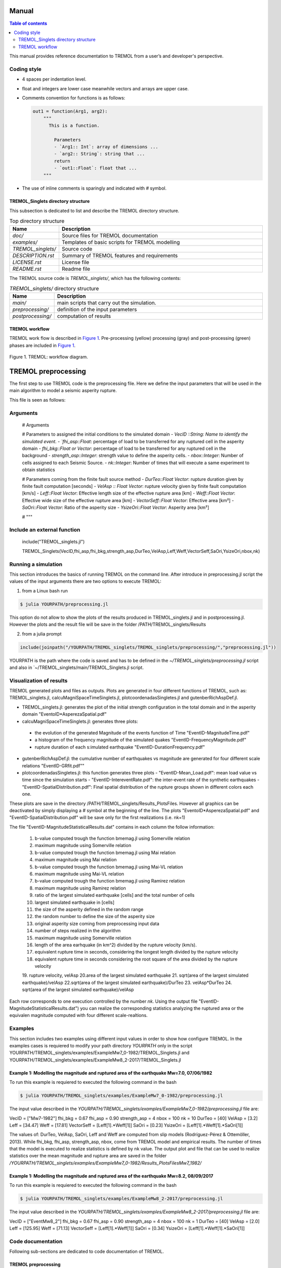 .. _Manual:

Manual
======

.. contents:: Table of contents
   :local:
   :backlinks: top

This manual provides reference documentation to TREMOL from a user’s and
developer's perspective.

.. _Coding style:

Coding style
------------

* 4 spaces per indentation level.
* float and integers are lower case meanwhile vectors and arrays are upper case.
* Comments convention for functions is as follows:

  .. code-block:: bash

    out1 = function(Arg1, arg2):
        """
          This is a function.
          
            Parameters
            - `Arg1:: Int`: array of dimensions ...
            - `arg2:: String`: string that ...
            return
            - `out1::Float`: float that ...            
        """

* The use of inline comments is sparingly and indicated with `#` symbol.


TREMOL_Singlets directory structure
***********************************

This subsection is dedicated to list and describe the TREMOL directory
structure.

.. list-table:: Top directory structure
   :widths: 10 90
   :header-rows: 1

   * - Name
     - Description
   * - `doc/`
     - Source files for TREMOL documentation
   * - `examples/`
     - Templates of basic scripts for TREMOL modelling
   * - `TREMOL_singlets/`
     - Source code
   * - `DESCRIPTION.rst`
     - Summary of TREMOL features and requirements 
   * - `LICENSE.rst`
     - License file
   * - `README.rst`
     - Readme file


The TREMOL source code is `TREMOL_singlets/`, which has the following contents:

.. list-table:: `TREMOL_singlets/` directory structure
   :widths: 10 90
   :header-rows: 1

   * - Name
     - Description
   * - `main/`
     - main scripts that carry out the simulation.
   * - `preprocessing/`
     - definition of the input parameters 
   * - `postprocessing/`
     - computation of results 

     
TREMOL workflow
***************

TREMOL work flow is described in `Figure 1`_. Pre-processing (yellow)
processing (gray) and post-processing (green) phases are included in `Figure 1`_.

.. _Figure 1:
.. figure:: source/figures/WorkFlow.png
   :scale: 50%
   :alt: TREMOL: workflow diagram.
   :align: center

   Figure 1. TREMOL: workflow diagram.
     
     
.. _Preprocessing-Manual:

.. _preprocessing:

TREMOL preprocessing  
=====================
The first step to use TREMOL code is the preprocessing file. Here we define the input parameters 
that will be used in the main algorithm to model a seismic asperity rupture.

This file is seen as follows:

.. _preprocessing.jl:

Arguments
-----------

  .. code-block:: julia

  #    Arguments
  
  # Parameters to assigned the initial conditions to the simulated domain 
  - `VecID ::String: Name to identify the simulated event.
  - `fhi_asp::Float`: percentage of load to be transferred for any ruptured cell in the asperity domain
  - `fhi_bkg::Float or Vector`: percentage of load to be transferred for any ruptured cell in the background
  - `strength_asp::Integer`: strength value to define the asperity cells.
  - `nbox::Integer`: Number of cells assigned to each Seismic Source.
  - `nk::Integer`: Number of times that will execute a same experiment to obtain statistics
  
  # Parameters coming from the finite fault source method
  - `DurTeo::Float Vector`: rupture duration given by finite fault computation [seconds]
  - `VelAsp :: Float Vector`: rupture velocity given by finite fault computation [km/s]
  - `Leff::Float Vector`: Effective length size of the effective rupture area [km]
  - `Weff::Float Vector`: Effective wide size of the effective rupture area [km]
  - `VectorSeff::Float Vector`: Effective area [km²]
  - `SaOri::Float Vector`: Ratio of the asperity size
  - `YsizeOri::Float Vector`: Asperity area [km²]
  

  # """

Include an external function
----------------------------

  include("TREMOL_singlets.jl")
  
  TREMOL_Singlets(VecID,fhi_asp,fhi_bkg,strength_asp,DurTeo,VelAsp,Leff,Weff,VectorSeff,SaOri,YsizeOri,nbox,nk)

  
.. _Running a simulation-Manual:

Running a simulation
--------------------

This section introduces the basics of running TREMOL on the command line. 
After introduce in preprocessing.jl script the values of the input arguments there are two options to execute TREMOL:

1. from a Linux bash run 

.. code-block:: bash
  
  $ julia YOURPATH/preprocessing.jl

This option do not allow to show the plots of the results produced in TREMOL_singlets.jl and in postprocessing.jl. However the plots and the result file will be save in the folder /PATH/TREMOL_singlets/Results

2. from a julia prompt

.. code-block:: julia

  include(joinpath("/YOURPATH/TREMOL_singlets/TREMOL_singlets/preprocessing/","preprocessing.jl"))
  
YOURPATH is the path where the code is saved and has to be defined in the `~/TREMOL_singlets/preprocessing.jl` script and also in `~/TREMOL_singlets/main/TREMOL_Singlets.jl script.

  
.. _ Visualization of results:

Visualization of results
------------------------

TREMOL generated plots and files as outputs. Plots are generated in four different functions of TREMOL, such as: TREMOL_singlets.jl, calcuMagniSpaceTimeSinglets.jl, plotcoordenadasSingletes.jl and gutenberRichAspDef.jl. 

* TREMOL_singlets.jl: generates the plot of the initial strength configuration in the total domain and in the asperity domain "EventoID*AsperezaSpatial.pdf"
* calcuMagniSpaceTimeSinglets.jl: generates three plots: 
 - the evolution of the generated Magnitude of the events function of Time "EventID-MagnitudeTime.pdf"
 - a histogram of the frequency magnitude of the simulated quakes "EventID-FrequencyMagnitude.pdf" 
 - rupture duration of each s:imulated earthquake "EventID-DurationFrequency.pdf"
* gutenberRichAspDef.jl: the cumulative number of earthquakes vs magnitude are generated for four different scale relations "EventID-GRfit.pdf"" 
* plotcoordenadasSingletes.jl: this function generates three plots
  - "EventID-Mean_Load.pdf": mean load value vs time since the simulation starts
  - "EventID-IntereventRate.pdf": the inter-event rate of the synthetic earthquakes
  - "EventID-SpatialDistribution.pdf": Final spatial distribution of the rupture groups shown in different colors each one.

These plots are save in the directory /PATH/TREMOL_singlets/Results_PlotsFiles. However all graphics can be deactivated by simply displaying a `#` symbol at the beginning of the line.
The plots "EventoID*AsperezaSpatial.pdf" and "EventID-SpatialDistribution.pdf" will be save only for the first realizations (i.e. nk=1)

The file "EventID-MagnitudeStatisticalResults.dat" contains in each column the follow information: 

  1. b-value computed trough the function bmemag.jl using Somerville relation
  2. maximum magnitude using Somerville relation
  3. b-value computed trough the function bmemag.jl using Mai relation
  4. maximum magnitude using Mai relation
  5. b-value computed trough the function bmemag.jl using Mai-VL relation
  6. maximum magnitude using Mai-VL relation
  7. b-value computed trough the function bmemag.jl using Ramirez relation
  8. maximum magnitude using Ramirez relation
  9. ratio of the largest simulated earthquake [cells] and the total number of cells
  10. largest simulated earthquake in [cells]
  11. the size  of the asperity defined in the random range
  12. the random number to define the size of the asperity size
  13. original asperity size coming from preprocessing input data
  14. number of steps realized in the algorithm
  15. maximum magnitude using Somerville relation
  16. length of the area earhquake (in km^2) divided by the rupture velocity (km/s). 
  17. equivalent rupture time in seconds, considering the longest length divided by the rupture velocity
  18. equivalent rupture time in seconds considering the root square of the area divided by the rupture velocity
  19. rupture velocity, velAsp
  20.area of the largest simulated earthquake
  21. sqrt(area of the largest simulated earthquake)/velAsp
  22.sqrt(area of the largest simulated earthquake)/DurTeo
  23. velAsp*DurTeo
  24. sqrt(area of the largest simulated earthquake)/velAsp 

Each row corresponds to one execution controlled by the number `nk`.
Using the output file "EventID-MagnitudeStatisticalResults.dat") you can realize the corresponding statistics analyzing the ruptured area or the equivalen magnitude computed with four different scale-realtions.

.. _Examples:

Examples
--------

This section includes two examples using different input values in order to show how configure TREMOL.
In the examples cases is requiered to modify your path directory `YOURPATH` only in the script YOURPATH/TREMOL_singlets/examples/ExampleMw7_0-1982/TREMOL_Singlets.jl and YOURPATH/TREMOL_singlets/examples/ExampleMw8_2-2017/TREMOL_Singlets.jl

Example 1: Modelling the magnitude and ruptured area of the earthquake Mw=7.0, 07/06/1982
*****************************************************************************************

To run this example is requiered to executed the following command in the bash

.. code-block:: bash

  $ julia YOURPATH/TREMOL_singlets/examples/ExampleMw7_0-1982/preprocessing.jl

The input value described in the `YOURPATH/TREMOL_singlets/examples/ExampleMw7_0-1982/preprocessing.jl` file are:

VecID =  ["Mw7-1982"]  
fhi_bkg =  0.67
fhi_asp =  0.90
strength_asp = 4
nbox = 100
nk = 10
DurTeo = [40] 
VelAsp = [3.2]
Leff = [34.47] 
Weff = [17.81]   
VectorSeff = [Leff[1].*Weff[1]]   
SaOri = [0.23]
YsizeOri = [Leff[1].*Weff[1].*SaOri[1]] 

The values of: DurTeo, VelAsp, SaOri, Leff and Weff are computed from slip models (Rodríguez-Pérez & Ottemöller, 2013). While fhi_bkg, fhi_asp, strength_asp, nbox, come from TREMOL model and empirical results. 
The number of times that the model is executed to realize statistics is defined by nk value.
The output plot and file that can be used to realize statistics over the mean magnitude and rupture area are saved in the folder `/YOURPATH/TREMOL_singlets/examples/ExampleMw7_0-1982/Results_PlotsFilesMw7_1982/`


Example 1: Modelling the magnitude and ruptured area of the earthquake Mw=8.2, 08/09/2017
*****************************************************************************************

To run this example is requiered to executed the following command in the bash

.. code-block:: bash

  $ julia YOURPATH/TREMOL_singlets/examples/ExampleMw8_2-2017/preprocessing.jl

The input value described in the `YOURPATH/TREMOL_singlets/examples/ExampleMw8_2-2017/preprocessing.jl` file are:

VecID =  ["EventMw8_2"]  
fhi_bkg =  0.67
fhi_asp =  0.90
strength_asp = 4
nbox = 100
nk = 1
DurTeo = [40] 
VelAsp = [2.0]
Leff = [125.95] 
Weff = [71.13]   
VectorSeff = [Leff[1].*Weff[1]]   
SaOri = [0.34]
YsizeOri = [Leff[1].*Weff[1].*SaOri[1]] 


.. _Code documentation:

Code documentation
------------------

Following sub-sections are dedicated to code documentation of TREMOL.

.. _install:


.. _preprocessing:

TREMOL preprocessing  
********************

Define the input parameters defined arguments 

preprocessing.jl
----------------
Define the input values and its functions and pass it to the TREMOL_main.jl script

Import modules
   using PyPlot
   using PyCall
   @pyimport matplotlib.colors as matcolors
   @pyimport matplotlib as mpl
   @pyimport matplotlib.patches as patches

Import functions
  - include(joinpath("/YOURPATH/TREMOL_singlets/main/","TREMOL_Singlets.jl"))
  

Parameters

# Parameters to assigned the initial conditions to the simulated domain 
  - `VecID ::String: Name to identify the simulated event.
  - `fhi_asp::Float`: percentage of load to be transferred for any ruptured cell in the asperity domain
  - `fhi_bkg::Float or Vector`: percentage of load to be transferred for any ruptured cell in the background
  - `strength_asp::Integer`: strength value to define the asperity cells.
  - `nbox::Integer`: Number of cells assigned to each Seismic Source.
  - `nk::Integer`: Number of times that will execute a same experiment to obtain statistics
  
# Parameters coming from the finite fault source method
  - `DurTeo::Float Vector`: rupture duration given by finite fault computation [seconds]
  - `VelAsp :: Float Vector`: rupture velocity given by finite fault computation [km/s]
  - `Leff::Float Vector`: Effective length size of the effective rupture area [km]
  - `Weff::Float Vector`: Effective wide size of the effective rupture area [km]
  - `VectorSeff::Float Vector`: Effective area [km²]
  - `SaOri::Float Vector`: Ratio of the asperity size
  - `YsizeOri::Float Vector`: Asperity area [km²]
  

Main
****

TREMOL_Singlets.jl 
------------------
Main program that assigns the size and shape to the effective domain and asperity domain. Also this script gives the input values to the FBM algorithm. Lastly the output values goes to the postprocess function.

Import functions
  - include(joinpath("/YOURPATH/TREMOL_singlets/main/","FBM_Singlets.jl"))
  - include(joinpath("/YOURPATH/TREMOL_singlets/postprocessing/","postprocessing.jl"))

Parameters
- `VecID::String`: Name to identify the simulated event.
- `fhi_asp::Float`: percentage of load to be transferred for any ruptured cell in the asperity domain
- `fhi_bkg::Float or Vector`: percentage of load to be transferred for any ruptured cell in the background
- `strength_asp::Integer`: strength value to define the asperity cells.
- `DurTeo::Float Vector`: rupture duration given by finite fault computation [seconds]
- `VelAsp :: Float Vector`: rupture velocity given by finite fault computation [km/s]
- `Leff::Float Vector`: Effective length size of the effective rupture area [km]
- `Weff::Float Vector`: Effective wide size of the effective rupture area [km]
- `VectorSeff::Float Vector`: Effective area [km²]
- `SaOri::Float Vector`: Ratio of the asperity size
- `YsizeOri::Float Vector`: Asperity area [km²]
- `nbox::Integer`: Number of cells assigned to each Seismic Source.
- `nk::Integer`: Number of times that will execute a same experiment to obtain statistics

return 
- `VecMagni::Vector`: Array that contains the results of the magnitude analysis coming from the function postprocessing.jl


FBM_Singlets.jl 
---------------

This function carry out the FBM asperity algorithm 

Import function
 - include(joinpath("/YOURPATH/TREMOL_singlets/main/","contaravalan_Asp.jl"))
 - include(joinpath("/YOURPATH/TREMOL_singlets/main/","distmayorLLS_Asp.jl"))  
 - include(joinpath("/YOURPATH/TREMOL_singlets/main/","distmenorLLS_Asp.jl"))

Parameters
- `nbox_x::Integer`: number of cells in X-axis of the domain  \Omega
- `nbox_y::Integer`: number of cells in Y-axis of the domain \Omega 
- `smin::Integer`: number of steps that realize the algorithm 
- `VecPosi::Array`: size(nbox_x,nbox_y), Matrix of the load values. Dynamical matrix because changes the value of some cells at each step. 
- `MatrizStrengtInitial::Array`: size(nbox_x,nbox_y), Initial Matrix of the strength value.
- `VecAsperi::Array`: size(nbox_x,nbox_y), Matrix of the strength value.  This matrix evolves at each step 
- `fhiFuera::Float`: load-transfer value assigned to the cells located in the domain
- `fhiDentro::Float`: load-transfer value assigned to the cells located in the asperity domain  
- `VecPhi::Array`: size(nbox_x,nbox_y), Matrix of the load-tranfer values.

return

- `vectk1::Array`: size(smin+10,12). Raw data that contains the results of the transfer, accumulation and rupture process following the FBM rules. At each step   each row contains: 
     1. k:number of step
     2. acumt: cumulative time (T_k = sum(tiempo[1:k]))
     3. tiempo[k]: inter-event time [dimensionless]
     4. (0 or 1): counter that indicates if is normal or avalanche event
     5. suma: sum of the load in all the cells
     6. sumarho= 1/tiempo[k]  (rupture rate)
     7. parametrosigma: load value of the cell chosen to fail
     8. a: coordinate in the X-axis, of the cell chosen to fail
     9. b: coordinate in the Y-axis, of the cell chosen to fail
     10. fhi: load-transfer value
     11-12. (iorigi,jorigi): coordinates of the cell chosen to fail at the first stage of the searching algortithm defined in the function contaravalan_Asp. 
- `vectparamestad::Array`:  size(smin+10,2). Mean and Standard deviation of the load in the system, computed at each time step considering only the cells active 
- `VecPosiFinal::Array`: size(nbox_x,nbox_y). Final configuration of VecPosi.

contaravalan_Asp.jl 
-------------------
Compute the number of cells that overpass the threshold load value (STAGE 1). But also in this version the cells that fails is choosen considering not only its load but also the strength criterion defined in TREMOL algorithm (STAGE 2)

Parameters

- `nx::Integer`: number of cells in X-axis of the domain  \Omega
- `ny::Integer`: number of cells in Y-axis of the domain \Omega 
- `VectorP::Array`: size(nbox_x,nbox_y), Matrix of the load values. Dynamical matrix because changes the value of some cells at each step. 
- `VecAsperi::Array`: size(nbox_x,nbox_y), Matrix of the strength value.  This matrix evolves at each step 
- `VecPhi:Array`: size(nbox_x,nbox_y), Matrix of the load-tranfer values.
- `rho::Integer`: Weibull exponent, we take it as a constant 30
- `k::Integer`: step  of number

return

- `contador::Integer`: number of cells that overpass the threshold load value
- `Nflag1::Integer` : code that indicates if the rupture is normal or avalanche 
- `maxtempo1::Float` : maximum load value
- `iout1::Integer`: x coordinate in the array of the chosen cell to fail
- `jout1::Integer`: y coordinate in the array of the chosen cell to fail
- `VecAsperi::Array`: updated matrix of the strength
- `iout::Integer`: x coordinate in the array of the chosen cell to fail at STAGE 1
- `jout::Integer`: Y coordinate in the array of the chosen cell to fail at STAGE 1


distmayorLLS_Asp.jl
-------------------

Function that distribute the load following the avalanche events algorithm (avalanche event is the cell that overpass their threshold values)

Import function
 - include(joinpath("/YOURPATH/TREMOL_singlets/main/","vecinosLLS.jl"))

Parameters

- `vector::Array`:vector of nine positions that contains the neighbors and failed cell, being:   vector[9], vector[3], vector[7] and vector[1] diagonal neighbors; vector[8], vector[2], vector[4] and vector[6] perpendicular neighbors. Finally vector[5] is the failed cell.     
- `fhi::Float`: load-transfer value assigned to the failed cell. 

return 

- `vector::Array`: updated vector of nine positions after the load transfer of the failed cell.


distmenorLLS_Asp.jl
-------------------

Function that distributes the load following the normal-events algorithm (when any cell ooverpass their threshold values)

Import function
 - include(joinpath("/YOURPATH/TREMOL_singlets/main/","vecinosLLS.jl"))
 
Parameters
- `vector1::Array`:vector of nine positions that contains the neighbors and failed cell, being:   vector1[9], vector1[3], vector1[7] and vector1[1] diagonal neighbors; vector1[8], vector1[2], vector1[4] and vector1[6] perpendicular neighbors. Finally vector1[5] is the failed cell.     
- `fhi::Float`: load-transfer value assigned to the failed cell 

return 

- `vecreload::Array`: updated vector of nine positions after the load transfer of the failed cell.


vecinosLLS.jl
-------------

This function distributed the load for the orthogonal neigbors (N,S,E,W) that are allowed to received load. 

Import function
 - include(joinpath("/YOURPATH/TREMOL_singlets/main/","veciProhiDiag.jl"))

Parameters
- `vector::Array`:vector of nine positions that contains the neighbors and failed cell, being:   vector[9], vector[3], vector[7] and vector[1] diagonal neighbors; vector[8], vector[2], vector[4] and vector[6] perpendicular neighbors.
- `vecEsfTot::Float`: Load value of the failed cell.    

return 
- `vectclon::Array`: Updated vector of nine positions after the load transfer of the failed cell.

veciProhiDiag.jl
----------------

Compute the number of cells that overpass the threshold load value. But also in this version it choose the cells that is ruptured because the strength criterion defined in TREMOL algorithm

Parameters

- `vector::Array`:vector of nine positions that contains the neighbors and failed cell, being:   vector[9], vector[3], vector[7] and vector[1] diagonal neighbors; vector[8], vector[2], vector[4] and vector[6] perpendicular neighbors.`
- `vecEsfDiag::Float`: Load value will be transfer to the Diagonal neighbors. `
- `A::Array`:vector of four positions that contains the diagonal neighbors

return
- `B::Array`: updated vector of four positions that contains the new amount of load given to the diagonal neighbors


Post-processing
***************

postprocessing.jl
-----------------

Main program that assigns the size and shape to the effective domain and asperity domain. Also this script gives the input values to the FBM algorithm. Lastly the output values goes to the postprocess function.

Import function
  - include(joinpath("/YOURPATH/TREMOL_singlets/main/","calcuMagniSpaceTimeMultiSinglets.jl"))
  - include(joinpath("/YOURPATH/TREMOL_singlets/postprocessing/","plotcoordenadasSingletesbis.jl"))

Parameters

- `datos::Array`: size(smin,12) raw data coming from the FBM algorithm. This data base contains the rupture information of model  
 Each row contains: 
    1. k:number of step
    2. acumt: tiempo acumulado (T_k = sum(tiempo[1:k]))
    3. tiempo[k]: inter-event time [dimensionless]
    4. (0 or 1): identifier to normal or avalanche event
    5. suma: sum of the load in all the cells
    6. sumarho= 1/tiempo[k]  (rupture rate)
    7. parametrosigma: load value of the cell chosen to fail
    8. a: coordinate in the X-axis, of the cell chosen to fail
    9. b: coordinate in the Y-axis, of the cell chosen to fail
    10. fhi: load-transfer value
    11-12. (iorigi,jorigi): coordinates of the cell chosen to fail at the first stage of the searching algortithm defined in the function contaravalan_Asp. 
    
- `VectorCenterAperities::Vector Integer`: size(1), Central coordinates of the aspertity (x,y)
- `VectorSaOriLateralSize_y::Vector`: Asperity lateral size in the Y-axis
- `VectorSaOriLateralSize_x::Vector`: Asperity lateral size in the X-axis
- `VectorCoordsAperities_x::Vector Integer`: coordinates of the asperity vertex in the X-axis
- `VectorCoordsAperities_y::Vector Integer`: coordinates of the asperity vertex in the Y-axis 
- `nbox_x::Integer`: number of cells in X-axis of the domain  \Omega
- `nbox_y::Integer`: number of cells in Y-axis of the domain \Omega 
- `smin::Integer`: number of steps that realize the algorithm 
- `vecEstadistico::Array`:  size(smin+10,2). Mean and Standard deviation of the load in the system, computed at each time step considering only the cells active
- `VectorSaOri::Float Vector`: Random size  of the asperity 
- `SaOri::Float Vector`: Original Ratio of the asperity size
- `TotalNumberCells::Integer`: number of cells in the domain \Omega (nbox_x * nbox_y)
- `a::Float`: random number
- `CellSize::Float`: Size of a cell in km²
- `velAsp::Float`: rupture velocity
- `Weff::Float`: width of the effective area in km 
- `Leff::Float`: length of the effective area in km 
- `DurTeo::Float`: rupture duration

return

- `vecMagniLoop::Array`: results of tha magnitude analysis 
  Each row contains: 
   1. vecMagniLoop[1,1]: b-value computed trough the function bmemag.jl using Somerville relation
   2. vecMagniLoop[1,2]: maximum magnitude using Somerville relation
   3. vecMagniLoop[1,3]: b-value computed trough the function bmemag.jl using Mai relation
   4. vecMagniLoop[1,4]: maximum magnitude using Mai relation
   5. vecMagniLoop[1,5]: b-value computed trough the function bmemag.jl using Mai-VL relation
   6. vecMagniLoop[1,6]: maximum magnitude using Mai-VL relation
   7. vecMagniLoop[1,7]: b-value computed trough the function bmemag.jl using Ramirez relation
   8. vecMagniLoop[1,8]: maximum magnitude using Ramirez relation
   9. vecMagniLoop[1,9]: ratio of the largest simulated earthquake [cells] and the total number of cells
   10. vecMagniLoop[1,10]: largest simulated earthquake in [cells]
   11. vecMagniLoop[1,11]: VectorSaOri
   12. vecMagniLoop[1,12]: a
   13. vecMagniLoop[1,13]: SaOri
   14. vecMagniLoop[1,14]: smin
   15. vecMagniLoop[1,15]: maximum magnitude using Somerville relation
   16. vecMagniLoop[1,16]: length of the area earhquake (in km^2) divided by the rupture velocity (km/s) 
   17. vecMagniLoop[1,17]: equivalent rupture time in seconds, considering the longest length divided by  the rupture velocity
   18. vecMagniLoop[1,18]: equivalent rupture time in seconds considering the root square of the area divided by the rupture velocity
   19. vecMagniLoop[1,19]: rupture velocity, velAsp
   20. vecMagniLoop[1,20]: area of the largest simulated earthquake
   21. vecMagniLoop[1,21]: sqrt(area of the largest simulated earthquake)/velAsp
   22. vecMagniLoop[1,22]: sqrt(area of the largest simulated earthquake)/DurTeo
   23. vecMagniLoop[1,23]: velAsp*DurTeo
   24. vecMagniLoop[1,24]: sqrt(area of the largest simulated earthquake)/velAsp 
   
   
calcuMagniSpaceTimeSinglets.jl
------------------------------

Cluster the avalanches considering the time and space criterion. Also is computed the equivalent magnitude at each new group. 

Import function
- include(joinpath("/YOURPATH/TREMOL_singlets/postprocessing/","gutenberRichAspDef.jl"))
- include(joinpath("/YOURPATH/TREMOL_singlets/postprocessing/","bmemag.jl"))

Parameters
- `Y::Array`:raw data coming from the FBM algorithm. This data base contains the rupture information of model  
  Each row contains: 
    1. k:number of step
    2. acumt: tiempo acumulado (T_k = sum(tiempo[1:k]))
    3. tiempo[k]: inter-event time [dimensionless]
    4. (0 or 1): identifier to normal or avalanche event
    5. suma: sum of the load in all the cells
    6. sumarho= 1/tiempo[k]  (rupture rate)
    7. parametrosigma: load value of the cell chosen to fail
    8. a: coordinate in the X-axis, of the cell chosen to fail
    9. b: coordinate in the Y-axis, of the cell chosen to fail
    10. fhi: load-transfer value
    11-12. (iorigi,jorigi): coordinates of the cell chosen to fail at the first stage of the searching algortithm defined in the function contaravalan_Asp. 
    
- `Nbox_x::Integer`: number of cells in X-axis of the domain \Omega
- `Nbox_y::Integer`: number of cells in Y-axis of the domain \Omega`
- `smin::Integer`: number of steps that realize the algorithm 
- `VectorCenterAperities::Vector Integer`: size(1), Central coordinates of the aspertity (x,y)
- `VectorSaOriLateralSize_y::Vector`: Asperity lateral size in the Y-axis
- `VectorSaOriLateralSize_x::Vector`: Asperity lateral size in the X-axis
- `VectorCoordsAperities_x::Vector Integer`: coordinates of the asperity vertex in the X-axis
- `VectorCoordsAperities_y::Vector Integer`: coordinates of the asperity vertex in the Y-axis 
- `CellSize::Float`: Size of a cell in km²`
- `velAsp::Float`: rupture velocity
- `Weff::Float`: width of the effective area in km 
- `Leff::Float`: length of the effective area in km 

return 
- `vecMagni::Array`: matrix that contains the results of the magnitude analysis
- VecNewAvalSpaceTime::Array`: matrix that contains the data of the regrouping algorithm coming from the Y matrix  
 Each row contains: 
 1. VecNewAvalSpaceTime[contNumAvalSpaceTime,1] = contadorAval: number of elements considering in the  
                                                   regrouping algorithm
 2. VecNewAvalSpaceTime[contNumAvalSpaceTime,2] = original number in the raw catalog Y
 3. VecNewAvalSpaceTime[contNumAvalSpaceTime,3] = cumulative time (T_k = sum(tiempo[1:k])) computed in 
                                                   the raw catalog Y
 4. VecNewAvalSpaceTime[contNumAvalSpaceTime,4] = inter-event time [dimensionless] computed in the raw
                                                   catalog Y
 5. VecNewAvalSpaceTime[contNumAvalSpaceTime,5] = normal-avalanche code considered in the new regrouping
 6. VecNewAvalSpaceTime[contNumAvalSpaceTime,6] = x coordinate
 7. VecNewAvalSpaceTime[contNumAvalSpaceTime,7] = y coordinate
 8. VecNewAvalSpaceTime[contNumAvalSpaceTime,8] = rupture rate  

bmemag.jl
---------

Function calculates the mean magnitute, the b value based on the mean and the standart deviation 

Parameters
- `VecMag ::Array`: Vector that contains the equivalent magnitudes

return
- `meanm1::Float`: mean value of VecMag vector
- `b1::Float`: b-value 
- `sig1::Float`: standard deviation
- `av2::Float`: a-value

gutenberRichAspDef.jl
---------------------

Function that computes the Gutenberg-Richter fit relation using the method of least squares 
 
Parameters
- `VecMagHB1::Array`: Vector that contains the equivalent magnitudes
- `nflag::Integer`: Identifier
- `AreaSUB::Float`: Cell area ion km²

return
- `paramGRAreaWY::Array`: results of the Gutenber-Richter fitting using the least square method
  1. paramGRAreaWY[1]=magMax
  2. paramGRAreaWY[2]=magMin
  3. paramGRAreaWY[3]=p1 (a-value)
  4. paramGRAreaWY[4]=p2 (b-value)
  5. paramGRAreaWY[5]=rho (correlation coeficient)
- `cuenrep::Integer`: number of times that a same frequency of magnitudes is repeated for different magnitudes  
- `vecWrite::Array`: vector that contains the frequency-magnitude data.



